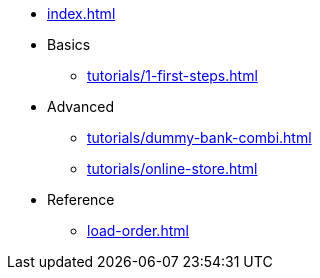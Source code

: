 // .Provengo Tool MultiThreads
* xref:index.adoc[]
* Basics
** xref:tutorials/1-first-steps.adoc[]
* Advanced
** xref:tutorials/dummy-bank-combi.adoc[]
** xref:tutorials/online-store.adoc[] 
* Reference
** xref:load-order.adoc[]
